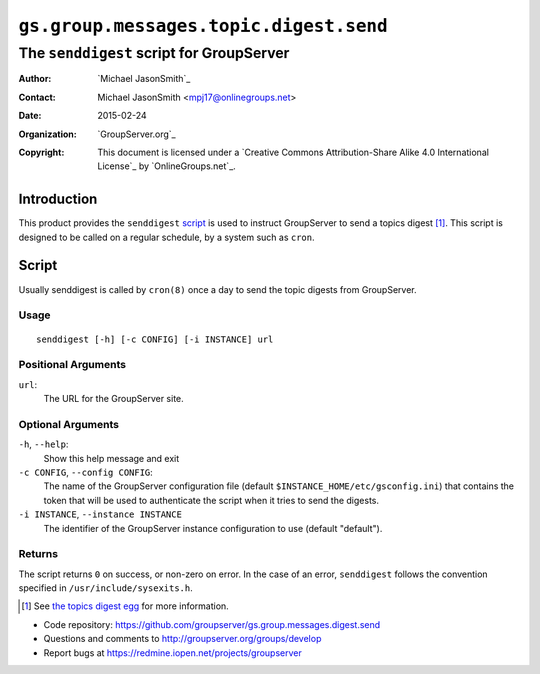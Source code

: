 =======================================
``gs.group.messages.topic.digest.send``
=======================================
~~~~~~~~~~~~~~~~~~~~~~~~~~~~~~~~~~~~~~~~~
The ``senddigest`` script for GroupServer
~~~~~~~~~~~~~~~~~~~~~~~~~~~~~~~~~~~~~~~~~

:Author: `Michael JasonSmith`_
:Contact: Michael JasonSmith <mpj17@onlinegroups.net>
:Date: 2015-02-24
:Organization: `GroupServer.org`_
:Copyright: This document is licensed under a
  `Creative Commons Attribution-Share Alike 4.0 International License`_
  by `OnlineGroups.net`_.

Introduction
============

This product provides the ``senddigest`` script_ is used to
instruct GroupServer to send a topics digest [#digest]_. This
script is designed to be called on a regular schedule, by a
system such as ``cron``.

Script
======

Usually senddigest is called by ``cron(8)`` once a day to send
the topic digests from GroupServer.

Usage
-----

::

   senddigest [-h] [-c CONFIG] [-i INSTANCE] url


Positional Arguments
--------------------

``url``:
  The URL for the GroupServer site.

Optional Arguments
------------------

``-h``, ``--help``:
  Show this help message and exit

``-c CONFIG``, ``--config CONFIG``:
  The name of the GroupServer configuration file (default
  ``$INSTANCE_HOME/etc/gsconfig.ini``) that contains the token
  that will be used to authenticate the script when it tries to
  send the digests.

``-i INSTANCE``, ``--instance INSTANCE``
  The identifier of the GroupServer instance configuration to use
  (default "default").

Returns
-------

The script returns ``0`` on success, or non-zero on error. In the
case of an error, ``senddigest`` follows the convention specified
in ``/usr/include/sysexits.h``.

.. [#digest] See `the topics digest egg`_ for more information.
.. _the topics digest egg: https://source.iopen.net/groupserver/gs.group.messages.topicsdigest/summary

- Code repository:
  https://github.com/groupserver/gs.group.messages.digest.send
- Questions and comments to http://groupserver.org/groups/develop
- Report bugs at https://redmine.iopen.net/projects/groupserver

..  LocalWords:  senddigest

